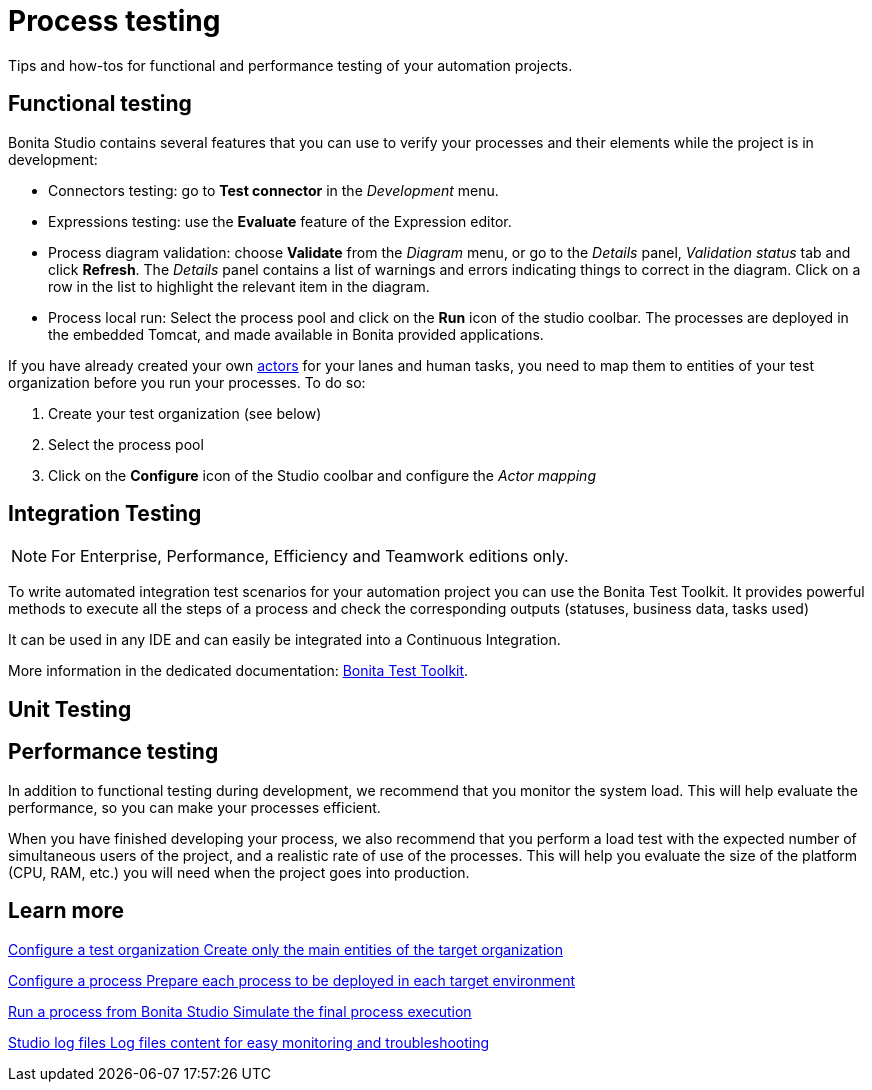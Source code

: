 = Process testing 
:page-aliases: ROOT:process-testing-index.adoc
:description: Tips and how-tos for functional and performance testing of your automation projects.

{description} 

== Functional testing
Bonita Studio contains several features that you can use to verify your processes and their elements while the project is in development:

* Connectors testing: go to *Test connector* in the _Development_ menu.
* Expressions testing: use the *Evaluate* feature of the Expression editor.
* Process diagram validation: choose *Validate* from the _Diagram_ menu, or go to the _Details_ panel, _Validation status_ tab and click *Refresh*. The _Details_ panel contains a list of warnings and errors indicating things to correct in the diagram. Click on a row in the list to highlight the relevant item in the diagram.
* Process local run: Select the process pool and click on the *Run* icon of the studio coolbar. The processes are deployed in the embedded Tomcat, and made available in Bonita provided applications. +

If you have already created your own xref:ROOT:actors-index.adoc[actors] for your lanes and human tasks, you need to map them to entities of your test organization before you run your processes. To do so: 

. Create your test organization (see below)
. Select the process pool
. Click on the *Configure* icon of the Studio coolbar and configure the _Actor mapping_

== Integration Testing

[NOTE]
====

For Enterprise, Performance, Efficiency and Teamwork editions only.
====

To write automated integration test scenarios for your automation project you can use the Bonita Test Toolkit. It provides powerful methods to execute all the steps of a process and check the corresponding outputs (statuses, business data, tasks used)

It can be used in any IDE and can easily be integrated into a Continuous Integration.

More information in the dedicated documentation: https://documentation.bonitasoft.com/test-toolkit/1.0/process-testing-overview[Bonita Test Toolkit].


== Unit Testing

== Performance testing
In addition to functional testing during development, we recommend that you monitor the system load. This will help evaluate the performance, so you can make your processes efficient.

When you have finished developing your process, we also recommend that you perform a load test with the expected number of simultaneous users of the project, and a realistic rate of use of the processes. This will help you evaluate the size of the platform (CPU, RAM, etc.) you will need when the project goes into production.

[.card-section]
== Learn more

[.card.card-index]
--
xref:ROOT:configure-a-test-organization.adoc[[.card-title]#Configure a test organization# [.card-body.card-content-overflow]#pass:q[Create only the main entities of the target organization]#]
--

[.card.card-index]
--
xref:ROOT:configuring-a-process.adoc[[.card-title]#Configure a process# [.card-body.card-content-overflow]#pass:q[Prepare each process to be deployed in each target environment]#]
--

[.card.card-index]
--
xref:ROOT:run-a-process-from-bonita-bpm-studio-for-testing.adoc[[.card-title]#Run a process from Bonita Studio# [.card-body.card-content-overflow]#pass:q[Simulate the final process execution]#]
--

[.card.card-index]
--
xref:ROOT:log-files.adoc[[.card-title]#Studio log files# [.card-body.card-content-overflow]#pass:q[Log files content for easy monitoring and troubleshooting]#]
--
